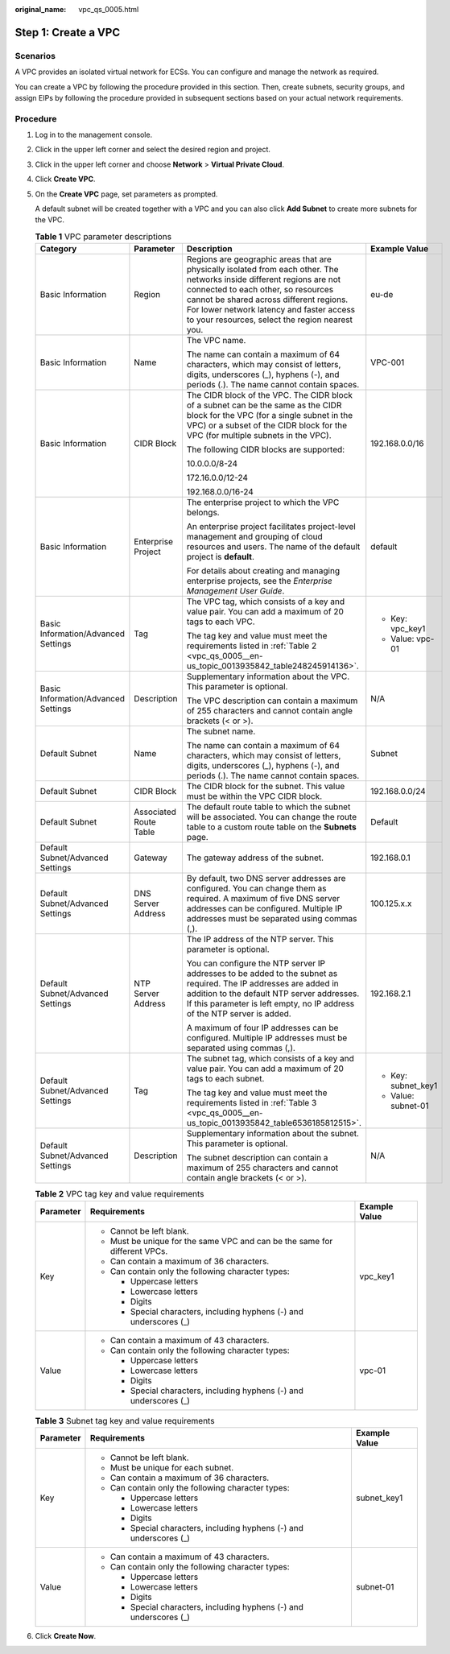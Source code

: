 :original_name: vpc_qs_0005.html

.. _vpc_qs_0005:

Step 1: Create a VPC
====================

Scenarios
---------

A VPC provides an isolated virtual network for ECSs. You can configure and manage the network as required.

You can create a VPC by following the procedure provided in this section. Then, create subnets, security groups, and assign EIPs by following the procedure provided in subsequent sections based on your actual network requirements.

Procedure
---------

#. Log in to the management console.

#. Click |image1| in the upper left corner and select the desired region and project.

#. Click |image2| in the upper left corner and choose **Network** > **Virtual Private Cloud**.

#. Click **Create VPC**.

#. On the **Create VPC** page, set parameters as prompted.

   A default subnet will be created together with a VPC and you can also click **Add Subnet** to create more subnets for the VPC.

   .. table:: **Table 1** VPC parameter descriptions

      +-------------------------------------+------------------------+---------------------------------------------------------------------------------------------------------------------------------------------------------------------------------------------------------------------------------------------------------------------------------------------------------+---------------------+
      | Category                            | Parameter              | Description                                                                                                                                                                                                                                                                                             | Example Value       |
      +=====================================+========================+=========================================================================================================================================================================================================================================================================================================+=====================+
      | Basic Information                   | Region                 | Regions are geographic areas that are physically isolated from each other. The networks inside different regions are not connected to each other, so resources cannot be shared across different regions. For lower network latency and faster access to your resources, select the region nearest you. | eu-de               |
      +-------------------------------------+------------------------+---------------------------------------------------------------------------------------------------------------------------------------------------------------------------------------------------------------------------------------------------------------------------------------------------------+---------------------+
      | Basic Information                   | Name                   | The VPC name.                                                                                                                                                                                                                                                                                           | VPC-001             |
      |                                     |                        |                                                                                                                                                                                                                                                                                                         |                     |
      |                                     |                        | The name can contain a maximum of 64 characters, which may consist of letters, digits, underscores (_), hyphens (-), and periods (.). The name cannot contain spaces.                                                                                                                                   |                     |
      +-------------------------------------+------------------------+---------------------------------------------------------------------------------------------------------------------------------------------------------------------------------------------------------------------------------------------------------------------------------------------------------+---------------------+
      | Basic Information                   | CIDR Block             | The CIDR block of the VPC. The CIDR block of a subnet can be the same as the CIDR block for the VPC (for a single subnet in the VPC) or a subset of the CIDR block for the VPC (for multiple subnets in the VPC).                                                                                       | 192.168.0.0/16      |
      |                                     |                        |                                                                                                                                                                                                                                                                                                         |                     |
      |                                     |                        | The following CIDR blocks are supported:                                                                                                                                                                                                                                                                |                     |
      |                                     |                        |                                                                                                                                                                                                                                                                                                         |                     |
      |                                     |                        | 10.0.0.0/8-24                                                                                                                                                                                                                                                                                           |                     |
      |                                     |                        |                                                                                                                                                                                                                                                                                                         |                     |
      |                                     |                        | 172.16.0.0/12-24                                                                                                                                                                                                                                                                                        |                     |
      |                                     |                        |                                                                                                                                                                                                                                                                                                         |                     |
      |                                     |                        | 192.168.0.0/16-24                                                                                                                                                                                                                                                                                       |                     |
      +-------------------------------------+------------------------+---------------------------------------------------------------------------------------------------------------------------------------------------------------------------------------------------------------------------------------------------------------------------------------------------------+---------------------+
      | Basic Information                   | Enterprise Project     | The enterprise project to which the VPC belongs.                                                                                                                                                                                                                                                        | default             |
      |                                     |                        |                                                                                                                                                                                                                                                                                                         |                     |
      |                                     |                        | An enterprise project facilitates project-level management and grouping of cloud resources and users. The name of the default project is **default**.                                                                                                                                                   |                     |
      |                                     |                        |                                                                                                                                                                                                                                                                                                         |                     |
      |                                     |                        | For details about creating and managing enterprise projects, see the *Enterprise Management User Guide*.                                                                                                                                                                                                |                     |
      +-------------------------------------+------------------------+---------------------------------------------------------------------------------------------------------------------------------------------------------------------------------------------------------------------------------------------------------------------------------------------------------+---------------------+
      | Basic Information/Advanced Settings | Tag                    | The VPC tag, which consists of a key and value pair. You can add a maximum of 20 tags to each VPC.                                                                                                                                                                                                      | -  Key: vpc_key1    |
      |                                     |                        |                                                                                                                                                                                                                                                                                                         | -  Value: vpc-01    |
      |                                     |                        | The tag key and value must meet the requirements listed in :ref:`Table 2 <vpc_qs_0005__en-us_topic_0013935842_table248245914136>`.                                                                                                                                                                      |                     |
      +-------------------------------------+------------------------+---------------------------------------------------------------------------------------------------------------------------------------------------------------------------------------------------------------------------------------------------------------------------------------------------------+---------------------+
      | Basic Information/Advanced Settings | Description            | Supplementary information about the VPC. This parameter is optional.                                                                                                                                                                                                                                    | N/A                 |
      |                                     |                        |                                                                                                                                                                                                                                                                                                         |                     |
      |                                     |                        | The VPC description can contain a maximum of 255 characters and cannot contain angle brackets (< or >).                                                                                                                                                                                                 |                     |
      +-------------------------------------+------------------------+---------------------------------------------------------------------------------------------------------------------------------------------------------------------------------------------------------------------------------------------------------------------------------------------------------+---------------------+
      | Default Subnet                      | Name                   | The subnet name.                                                                                                                                                                                                                                                                                        | Subnet              |
      |                                     |                        |                                                                                                                                                                                                                                                                                                         |                     |
      |                                     |                        | The name can contain a maximum of 64 characters, which may consist of letters, digits, underscores (_), hyphens (-), and periods (.). The name cannot contain spaces.                                                                                                                                   |                     |
      +-------------------------------------+------------------------+---------------------------------------------------------------------------------------------------------------------------------------------------------------------------------------------------------------------------------------------------------------------------------------------------------+---------------------+
      | Default Subnet                      | CIDR Block             | The CIDR block for the subnet. This value must be within the VPC CIDR block.                                                                                                                                                                                                                            | 192.168.0.0/24      |
      +-------------------------------------+------------------------+---------------------------------------------------------------------------------------------------------------------------------------------------------------------------------------------------------------------------------------------------------------------------------------------------------+---------------------+
      | Default Subnet                      | Associated Route Table | The default route table to which the subnet will be associated. You can change the route table to a custom route table on the **Subnets** page.                                                                                                                                                         | Default             |
      +-------------------------------------+------------------------+---------------------------------------------------------------------------------------------------------------------------------------------------------------------------------------------------------------------------------------------------------------------------------------------------------+---------------------+
      | Default Subnet/Advanced Settings    | Gateway                | The gateway address of the subnet.                                                                                                                                                                                                                                                                      | 192.168.0.1         |
      +-------------------------------------+------------------------+---------------------------------------------------------------------------------------------------------------------------------------------------------------------------------------------------------------------------------------------------------------------------------------------------------+---------------------+
      | Default Subnet/Advanced Settings    | DNS Server Address     | By default, two DNS server addresses are configured. You can change them as required. A maximum of five DNS server addresses can be configured. Multiple IP addresses must be separated using commas (,).                                                                                               | 100.125.x.x         |
      +-------------------------------------+------------------------+---------------------------------------------------------------------------------------------------------------------------------------------------------------------------------------------------------------------------------------------------------------------------------------------------------+---------------------+
      | Default Subnet/Advanced Settings    | NTP Server Address     | The IP address of the NTP server. This parameter is optional.                                                                                                                                                                                                                                           | 192.168.2.1         |
      |                                     |                        |                                                                                                                                                                                                                                                                                                         |                     |
      |                                     |                        | You can configure the NTP server IP addresses to be added to the subnet as required. The IP addresses are added in addition to the default NTP server addresses. If this parameter is left empty, no IP address of the NTP server is added.                                                             |                     |
      |                                     |                        |                                                                                                                                                                                                                                                                                                         |                     |
      |                                     |                        | A maximum of four IP addresses can be configured. Multiple IP addresses must be separated using commas (,).                                                                                                                                                                                             |                     |
      +-------------------------------------+------------------------+---------------------------------------------------------------------------------------------------------------------------------------------------------------------------------------------------------------------------------------------------------------------------------------------------------+---------------------+
      | Default Subnet/Advanced Settings    | Tag                    | The subnet tag, which consists of a key and value pair. You can add a maximum of 20 tags to each subnet.                                                                                                                                                                                                | -  Key: subnet_key1 |
      |                                     |                        |                                                                                                                                                                                                                                                                                                         | -  Value: subnet-01 |
      |                                     |                        | The tag key and value must meet the requirements listed in :ref:`Table 3 <vpc_qs_0005__en-us_topic_0013935842_table6536185812515>`.                                                                                                                                                                     |                     |
      +-------------------------------------+------------------------+---------------------------------------------------------------------------------------------------------------------------------------------------------------------------------------------------------------------------------------------------------------------------------------------------------+---------------------+
      | Default Subnet/Advanced Settings    | Description            | Supplementary information about the subnet. This parameter is optional.                                                                                                                                                                                                                                 | N/A                 |
      |                                     |                        |                                                                                                                                                                                                                                                                                                         |                     |
      |                                     |                        | The subnet description can contain a maximum of 255 characters and cannot contain angle brackets (< or >).                                                                                                                                                                                              |                     |
      +-------------------------------------+------------------------+---------------------------------------------------------------------------------------------------------------------------------------------------------------------------------------------------------------------------------------------------------------------------------------------------------+---------------------+

   .. _vpc_qs_0005__en-us_topic_0013935842_table248245914136:

   .. table:: **Table 2** VPC tag key and value requirements

      +-----------------------+----------------------------------------------------------------------------+-----------------------+
      | Parameter             | Requirements                                                               | Example Value         |
      +=======================+============================================================================+=======================+
      | Key                   | -  Cannot be left blank.                                                   | vpc_key1              |
      |                       | -  Must be unique for the same VPC and can be the same for different VPCs. |                       |
      |                       | -  Can contain a maximum of 36 characters.                                 |                       |
      |                       | -  Can contain only the following character types:                         |                       |
      |                       |                                                                            |                       |
      |                       |    -  Uppercase letters                                                    |                       |
      |                       |    -  Lowercase letters                                                    |                       |
      |                       |    -  Digits                                                               |                       |
      |                       |    -  Special characters, including hyphens (-) and underscores (_)        |                       |
      +-----------------------+----------------------------------------------------------------------------+-----------------------+
      | Value                 | -  Can contain a maximum of 43 characters.                                 | vpc-01                |
      |                       | -  Can contain only the following character types:                         |                       |
      |                       |                                                                            |                       |
      |                       |    -  Uppercase letters                                                    |                       |
      |                       |    -  Lowercase letters                                                    |                       |
      |                       |    -  Digits                                                               |                       |
      |                       |    -  Special characters, including hyphens (-) and underscores (_)        |                       |
      +-----------------------+----------------------------------------------------------------------------+-----------------------+

   .. _vpc_qs_0005__en-us_topic_0013935842_table6536185812515:

   .. table:: **Table 3** Subnet tag key and value requirements

      +-----------------------+---------------------------------------------------------------------+-----------------------+
      | Parameter             | Requirements                                                        | Example Value         |
      +=======================+=====================================================================+=======================+
      | Key                   | -  Cannot be left blank.                                            | subnet_key1           |
      |                       | -  Must be unique for each subnet.                                  |                       |
      |                       | -  Can contain a maximum of 36 characters.                          |                       |
      |                       | -  Can contain only the following character types:                  |                       |
      |                       |                                                                     |                       |
      |                       |    -  Uppercase letters                                             |                       |
      |                       |    -  Lowercase letters                                             |                       |
      |                       |    -  Digits                                                        |                       |
      |                       |    -  Special characters, including hyphens (-) and underscores (_) |                       |
      +-----------------------+---------------------------------------------------------------------+-----------------------+
      | Value                 | -  Can contain a maximum of 43 characters.                          | subnet-01             |
      |                       | -  Can contain only the following character types:                  |                       |
      |                       |                                                                     |                       |
      |                       |    -  Uppercase letters                                             |                       |
      |                       |    -  Lowercase letters                                             |                       |
      |                       |    -  Digits                                                        |                       |
      |                       |    -  Special characters, including hyphens (-) and underscores (_) |                       |
      +-----------------------+---------------------------------------------------------------------+-----------------------+

#. Click **Create Now**.

.. |image1| image:: /_static/images/en-us_image_0141273034.png
.. |image2| image:: /_static/images/en-us_image_0000001520717193.png
